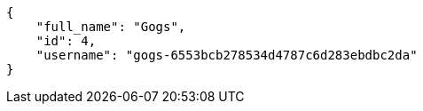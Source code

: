 [source,json]
----
{
    "full_name": "Gogs",
    "id": 4,
    "username": "gogs-6553bcb278534d4787c6d283ebdbc2da"
}
----
